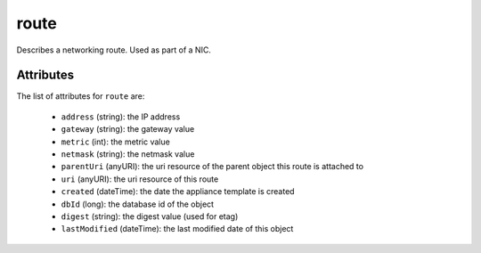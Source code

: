 .. Copyright 2019 FUJITSU LIMITED

.. _route-object:

route
=====

Describes a networking route. Used as part of a NIC.

Attributes
~~~~~~~~~~

The list of attributes for ``route`` are:

	* ``address`` (string): the IP address
	* ``gateway`` (string): the gateway value
	* ``metric`` (int): the metric value
	* ``netmask`` (string): the netmask value
	* ``parentUri`` (anyURI): the uri resource of the parent object this route is attached to
	* ``uri`` (anyURI): the uri resource of this route
	* ``created`` (dateTime): the date the appliance template is created
	* ``dbId`` (long): the database id of the object
	* ``digest`` (string): the digest value (used for etag)
	* ``lastModified`` (dateTime): the last modified date of this object


